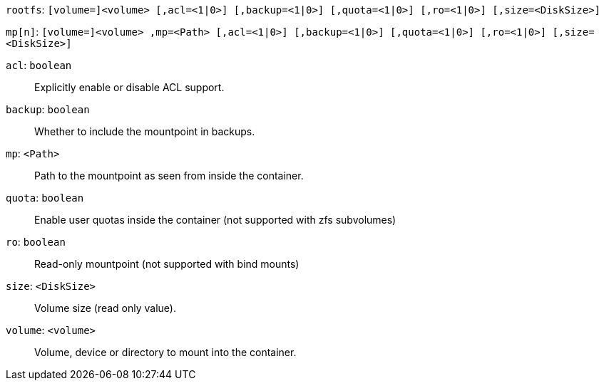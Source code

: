 `rootfs`: `[volume=]<volume> [,acl=<1|0>] [,backup=<1|0>] [,quota=<1|0>] [,ro=<1|0>] [,size=<DiskSize>]`

`mp[n]`: `[volume=]<volume> ,mp=<Path> [,acl=<1|0>] [,backup=<1|0>] [,quota=<1|0>] [,ro=<1|0>] [,size=<DiskSize>]`

`acl`: `boolean` ::

Explicitly enable or disable ACL support.

`backup`: `boolean` ::

Whether to include the mountpoint in backups.

`mp`: `<Path>` ::

Path to the mountpoint as seen from inside the container.

`quota`: `boolean` ::

Enable user quotas inside the container (not supported with zfs subvolumes)

`ro`: `boolean` ::

Read-only mountpoint (not supported with bind mounts)

`size`: `<DiskSize>` ::

Volume size (read only value).

`volume`: `<volume>` ::

Volume, device or directory to mount into the container.

